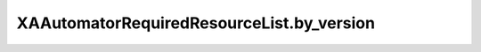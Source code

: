 XAAutomatorRequiredResourceList.by_version
==========================================

.. automethod:: PyXA.apps.Automator.XAAutomatorRequiredResourceList.by_version
